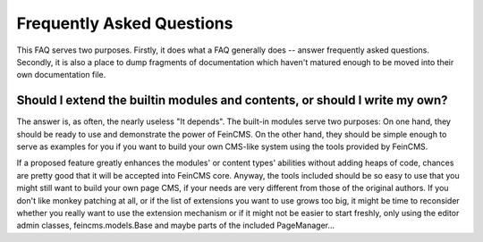 .. _faq:

==========================
Frequently Asked Questions
==========================

This FAQ serves two purposes. Firstly, it does what a FAQ generally does --
answer frequently asked questions. Secondly, it is also a place to dump
fragments of documentation which haven't matured enough to be moved into
their own documentation file.



Should I extend the builtin modules and contents, or should I write my own?
===========================================================================

The answer is, as often, the nearly useless "It depends". The built-in modules
serve two purposes: On one hand, they should be ready to use and demonstrate
the power of FeinCMS. On the other hand, they should be simple enough to serve
as examples for you if you want to build your own CMS-like system using the
tools provided by FeinCMS.

If a proposed feature greatly enhances the modules' or content types'
abilities without adding heaps of code, chances are pretty good that it will
be accepted into FeinCMS core. Anyway, the tools included should be so easy
to use that you might still want to build your own page CMS, if your needs
are very different from those of the original authors. If you don't like
monkey patching at all, or if the list of extensions you want to use grows
too big, it might be time to reconsider whether you really want to use the
extension mechanism or if it might not be easier to start freshly, only
using the editor admin classes, feincms.models.Base and maybe parts of the
included PageManager...

